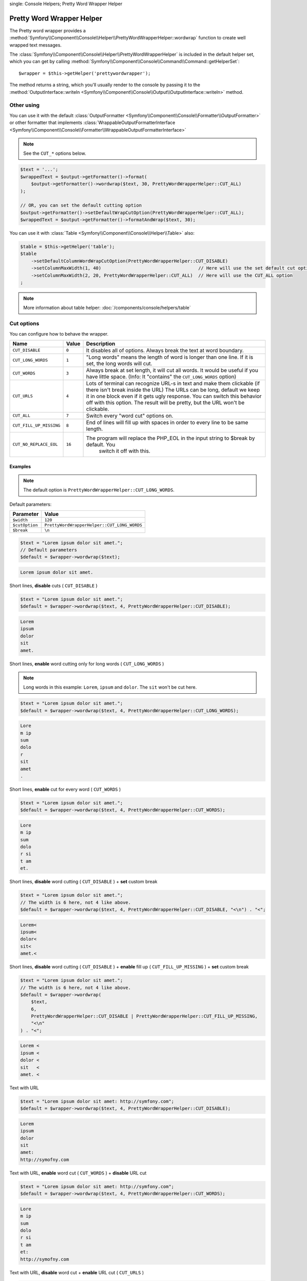 .. index::
single: Console Helpers; Pretty Word Wrapper Helper

Pretty Word Wrapper Helper
==========================

The Pretty word wrapper provides a :method:`Symfony\\Component\\Console\\Helper\\PrettyWordWrapperHelper::wordwrap`
function to create well wrapped text messages.

The :class:`Symfony\\Component\\Console\\Helper\\PrettyWordWrapperHelper` is included
in the default helper set, which you can get by calling
:method:`Symfony\\Component\\Console\\Command\\Command::getHelperSet`::

    $wrapper = $this->getHelper('prettywordwrapper');

The method returns a string, which you'll usually render to the console by
passing it to the
:method:`OutputInterface::writeln <Symfony\\Component\\Console\\Output\\OutputInterface::writeln>` method.

Other using
-----------

You can use it with the default :class:`OutputFormatter <Symfony\\Component\\Console\\Formatter\\OutputFormatter>` or
other formatter that implements
:class:`WrappableOutputFormatterInterface <Symfony\\Component\\Console\\Formatter\\WrappableOutputFormatterInterface>`

.. note::

    See the ``CUT_*`` options below.

.. code-block:: php

    $text = '...';
    $wrappedText = $output->getFormatter()->format(
        $output->getFormatter()->wordwrap($text, 30, PrettyWordWrapperHelper::CUT_ALL)
    );

    // OR, you can set the default cutting option
    $output->getFormatter()->setDefaultWrapCutOption(PrettyWordWrapperHelper::CUT_ALL);
    $wrappedText = $output->getFormatter()->formatAndWrap($text, 30);

You can use it with :class:`Table <Symfony\\Component\\Console\\Helper\\Table>` also:

.. code-block:: php

    $table = $this->getHelper('table');
    $table
        ->setDefaultColumnWordWrapCutOption(PrettyWordWrapperHelper::CUT_DISABLE)
        ->setColumnMaxWidth(1, 40)                                    // Here will use the set default cut option
        ->setColumnMaxWidth(2, 20, PrettyWordWrapperHelper::CUT_ALL)  // Here will use the CUT_ALL option
    ;

.. note::

    More information about table helper: :doc:`/components/console/helpers/table`

Cut options
-----------

You can configure how to behave the wrapper.

========================  ======  ======================================================================================
Name                      Value   Description
========================  ======  ======================================================================================
``CUT_DISABLE``           ``0``   It disables all of options. Always break the text at word boundary.
``CUT_LONG_WORDS``        ``1``   "Long words" means the length of word is longer than one line. If it is set, the
                                  long words will cut.
``CUT_WORDS``             ``3``   Always break at set length, it will cut all words. It would be useful if you have
                                  little space. (Info: It "contains" the ``CUT_LONG_WORDS`` option)
``CUT_URLS``              ``4``   Lots of terminal can recognize URL-s in text and make them clickable (if there isn't
                                  break inside the URL) The URLs can be long, default we keep it in one block even if
                                  it gets ugly response. You can switch this behavior off with this option. The result
                                  will be pretty, but the URL won't be clickable.
``CUT_ALL``               ``7``   Switch every "word cut" options on.
``CUT_FILL_UP_MISSING``   ``8``   End of lines will fill up with spaces in order to every line to be same length.
``CUT_NO_REPLACE_EOL``    ``16``  The program will replace the PHP_EOL in the input string to $break by default. You
                                    switch it off with this.
========================  ======  ======================================================================================

Examples
~~~~~~~~

.. note::

    The default option is ``PrettyWordWrapperHelper::CUT_LONG_WORDS``.

Default parameters:

==============  ===========================================================================================
Parameter       Value
==============  ===========================================================================================
``$width``      ``120``
``$cutOption``  ``PrettyWordWrapperHelper::CUT_LONG_WORDS``
``$break``      ``\n``
==============  ===========================================================================================

.. code-block:: php

    $text = "Lorem ipsum dolor sit amet.";
    // Default parameters
    $default = $wrapper->wordwrap($text);

.. code-block:: text

    Lorem ipsum dolor sit amet.

Short lines, **disable** cuts ( ``CUT_DISABLE`` )

.. code-block:: php

    $text = "Lorem ipsum dolor sit amet.";
    $default = $wrapper->wordwrap($text, 4, PrettyWordWrapperHelper::CUT_DISABLE);

.. code-block:: text

    Lorem
    ipsum
    dolor
    sit
    amet.

Short lines, **enable** word cutting only for long words ( ``CUT_LONG_WORDS`` )

.. note::

    Long words in this example: ``Lorem``, ``ipsum`` and ``dolor``. The ``sit`` won't be cut here.

.. code-block:: php

    $text = "Lorem ipsum dolor sit amet.";
    $default = $wrapper->wordwrap($text, 4, PrettyWordWrapperHelper::CUT_LONG_WORDS);

.. code-block:: text

    Lore
    m ip
    sum
    dolo
    r
    sit
    amet
    .

Short lines, **enable** cut for every word ( ``CUT_WORDS`` )

.. code-block:: php

    $text = "Lorem ipsum dolor sit amet.";
    $default = $wrapper->wordwrap($text, 4, PrettyWordWrapperHelper::CUT_WORDS);

.. code-block:: text

    Lore
    m ip
    sum
    dolo
    r si
    t am
    et.

Short lines, **disable** word cutting  ( ``CUT_DISABLE`` ) + **set** custom break

.. code-block:: php

    $text = "Lorem ipsum dolor sit amet.";
    // The width is 6 here, not 4 like above.
    $default = $wrapper->wordwrap($text, 4, PrettyWordWrapperHelper::CUT_DISABLE, "<\n") . "<";

.. code-block:: text

    Lorem<
    ipsum<
    dolor<
    sit<
    amet.<

Short lines, **disable** word cutting ( ``CUT_DISABLE`` ) + **enable** fill up ( ``CUT_FILL_UP_MISSING`` ) + **set** custom break

.. code-block:: php

    $text = "Lorem ipsum dolor sit amet.";
    // The width is 6 here, not 4 like above.
    $default = $wrapper->wordwrap(
        $text,
        6,
        PrettyWordWrapperHelper::CUT_DISABLE | PrettyWordWrapperHelper::CUT_FILL_UP_MISSING,
        "<\n"
    ) . "<";

.. code-block:: text

    Lorem <
    ipsum <
    dolor <
    sit   <
    amet. <

Text with URL

.. code-block:: php

    $text = "Lorem ipsum dolor sit amet: http://symfony.com";
    $default = $wrapper->wordwrap($text, 4, PrettyWordWrapperHelper::CUT_DISABLE);

.. code-block:: text

    Lorem
    ipsum
    dolor
    sit
    amet:
    http://symofny.com

Text with URL, **enable** word cut ( ``CUT_WORDS`` ) + **disable** URL cut

.. code-block:: php

    $text = "Lorem ipsum dolor sit amet: http://symfony.com";
    $default = $wrapper->wordwrap($text, 4, PrettyWordWrapperHelper::CUT_WORDS);

.. code-block:: text

    Lore
    m ip
    sum
    dolo
    r si
    t am
    et:
    http://symofny.com

Text with URL, **disable** word cut + **enable** URL cut ( ``CUT_URLS`` )

.. code-block:: php

    $text = "Lorem ipsum dolor sit amet: http://symfony.com";
    $default = $wrapper->wordwrap($text, 4, PrettyWordWrapperHelper::CUT_URLS);

.. code-block:: text

    Lorem
    ipsum
    dolor
    sit
    amet:
    http
    ://s
    ymof
    ny.c
    om

Text with style tags

.. code-block:: php

    $text = "<comment>Lorem ipsum <fg=white;bg=blue>dolor</> sit amet.</comment>";
    $default = $wrapper->wordwrap($text, 4, PrettyWordWrapperHelper::CUT_WORDS);

.. code-block:: text

    <comment>Lore
    m ip
    sum
    <fg=white;bg=blue>dolo
    r</> si
    t am
    et.</comment>

Line endings
------------

There are different line endings on different operating systems. It can cause some problems, so we unify it to ``\n``.
You can switch this behavior off with ``PrettyWordWrapperHelper::CUT_NO_REPLACE_EOL``.
